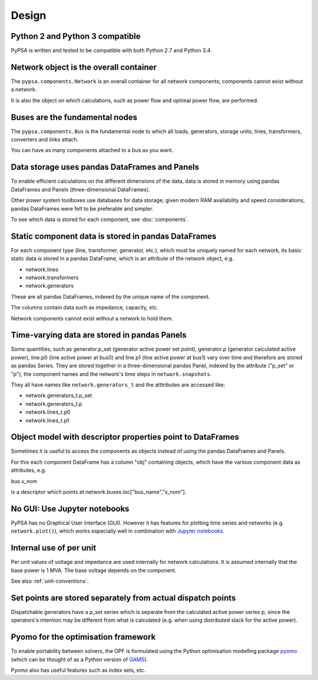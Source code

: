 ###########
 Design
###########


Python 2 and Python 3 compatible
================================

PyPSA is written and tested to be compatible with both Python 2.7 and
Python 3.4.



Network object is the overall container
=======================================

The ``pypsa.components.Network`` is an overall container for all
network components; components cannot exist without a network.

It is also the object on which calculations, such as power flow and
optimal power flow, are performed.


Buses are the fundamental nodes
===============================

The ``pypsa.components.Bus`` is the fundamental node to which all
loads, generators, storage units, lines, transformers, converters and
links attach.

You can have as many components attached to a bus as you want.





Data storage uses pandas DataFrames and Panels
==============================================

To enable efficient calculations on the different dimensions of the
data, data is stored in memory using pandas DataFrames and Panels
(three-dimensional DataFrames).

Other power system toolboxes use databases for data storage; given
modern RAM availability and speed considerations, pandas DataFrames
were felt to be preferable and simpler.


To see which data is stored for each component, see :doc:`components`.


Static component data is stored in pandas DataFrames
====================================================

For each component type (line, transformer, generator, etc.), which
must be uniquely named for each network, its basic static data is
stored in a pandas DataFrame, which is an attribute of the network
object, e.g.

* network.lines
* network.transformers
* network.generators

These are all pandas DataFrames, indexed by the unique name of the
component.

The columns contain data such as impedance, capacity, etc.

Network components cannot exist without a network to hold them.



Time-varying data are stored in pandas Panels
=================================================

Some quantities, such as generator.p_set (generator active power set
point), generator.p (generator calculated active power), line.p0 (line
active power at bus0) and line.p1 (line active power at bus1) vary
over time and therefore are stored as pandas Series. They are stored
together in a three-dimensional pandas Panel, indexed by the attribute
("p_set" or "p"), the component names and the network's time steps in
``network.snapshots``.

They all have names like ``network.generators_t`` and the atttributes
are accessed like:

* network.generators_t.p_set
* network.generators_t.p
* network.lines_t.p0
* network.lines_t.p1



Object model with descriptor properties point to DataFrames
===========================================================

Sometimes it is useful to access the components as objects instead of
using the pandas DataFrames and Panels.

For this each component DataFrame has a column "obj" containing
objects, which have the various component data as attributes, e.g.

bus.v_nom

is a descriptor which points at network.buses.loc["bus_name","v_nom"].


No GUI: Use Jupyter notebooks
=============================

PyPSA has no Graphical User Interface (GUI). However it has features
for plotting time series and networks (e.g. ``network.plot()``), which
works especially well in combination with `Jupyter notebooks
<http://jupyter.org/>`_.

Internal use of per unit
===========================

Per unit values of voltage and impedance are used internally for
network calculations. It is assumed internally that the base power is
1 MVA. The base voltage depends on the component.

See also :ref:`unit-conventions`.


Set points are stored separately from actual dispatch points
============================================================

Dispatchable generators have a p_set series which is separate from the
calculated active power series p, since the operators's intention may
be different from what is calculated (e.g. when using distributed
slack for the active power).


Pyomo for the optimisation framework
====================================

To enable portability between solvers, the OPF is formulated using the
Python optimisation modelling package `pyomo <http://www.pyomo.org/>`_
(which can be thought of as a Python version of `GAMS
<http://www.gams.de/>`_).

Pyomo also has useful features such as index sets, etc.
